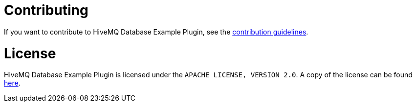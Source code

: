 = Contributing

If you want to contribute to HiveMQ Database Example Plugin, see the link:CONTRIBUTING.md[contribution guidelines].

= License

HiveMQ Database Example Plugin is licensed under the `APACHE LICENSE, VERSION 2.0`. A copy of the license can be found link:LICENSE.txt[here].

